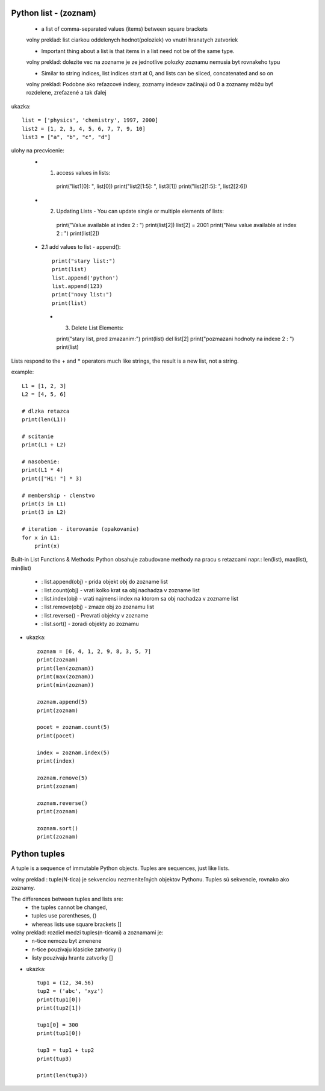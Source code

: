 Python list - (zoznam)
======================

    - a list of comma-separated values (items) between square brackets
    volny preklad: list ciarkou oddelenych hodnot(poloziek) vo vnutri hranatych zatvoriek

    - Important thing about a list is that items in a list need not be of the same type.
    volny preklad: dolezite vec na zozname je ze jednotlive polozky zoznamu nemusia byt rovnakeho typu

    - Similar to string indices, list indices start at 0, and lists can be sliced, concatenated and so on
    volny preklad: Podobne ako reťazcové indexy, zoznamy indexov začínajú od 0 a zoznamy môžu byť rozdelene, zreťazené a tak ďalej

ukazka::

    list = ['physics', 'chemistry', 1997, 2000]
    list2 = [1, 2, 3, 4, 5, 6, 7, 7, 9, 10]
    list3 = ["a", "b", "c", "d"]

ulohy na precvicenie:
 - 1. access values in lists::

    print("list1[0]: ", list[0])
    print("list2[1:5]: ", list3[1])
    print("list2[1:5]: ", list2[2:6])

 - 2. Updating Lists - You can update single or multiple elements of lists::

    print("Value available at index 2 : ")
    print(list[2])
    list[2] = 2001
    print("New value available at index 2 : ")
    print(list[2])

 - 2.1 add values to list - append()::

    print("stary list:")
    print(list)
    list.append('python')
    list.append(123)
    print("novy list:")
    print(list)

  - 3. Delete List Elements::

    print("stary list, pred zmazanim:")
    print(list)
    del list[2]
    print("pozmazani hodnoty na indexe 2 : ")
    print(list)


Lists respond to the + and * operators much like strings, the result is a new list, not a string.

example::

    L1 = [1, 2, 3]
    L2 = [4, 5, 6]

    # dlzka retazca
    print(len(L1))

    # scitanie
    print(L1 + L2)

    # nasobenie:
    print(L1 * 4)
    print(["Hi! "] * 3)

    # membership - clenstvo
    print(3 in L1)
    print(3 in L2)

    # iteration - iterovanie (opakovanie)
    for x in L1:
        print(x)


Built-in List Functions & Methods:
Python obsahuje zabudovane methody na pracu s retazcami
napr.: len(list), max(list), min(list)
 - : list.append(obj) - prida objekt obj do zozname list
 - : list.count(obj) - vrati kolko krat sa obj nachadza v zozname list
 - : list.index(obj) - vrati najmensi index na ktorom sa  obj nachadza v zozname list
 - : list.remove(obj) -  zmaze obj zo zoznamu list
 - : list.reverse() - Prevrati objekty v zozname
 - : list.sort() - zoradi objekty zo zoznamu

- ukazka::

    zoznam = [6, 4, 1, 2, 9, 8, 3, 5, 7]
    print(zoznam)
    print(len(zoznam))
    print(max(zoznam))
    print(min(zoznam))

    zoznam.append(5)
    print(zoznam)

    pocet = zoznam.count(5)
    print(pocet)

    index = zoznam.index(5)
    print(index)

    zoznam.remove(5)
    print(zoznam)

    zoznam.reverse()
    print(zoznam)

    zoznam.sort()
    print(zoznam)

Python tuples
=============

A tuple is a sequence of immutable Python objects.
Tuples are sequences, just like lists.

volny preklad : tuple(N-tica) je sekvenciou nezmeniteľných objektov Pythonu. Tuples sú sekvencie, rovnako ako zoznamy.

The differences between tuples and lists are:
      - the tuples cannot be changed,
      - tuples use parentheses, ()
      - whereas lists use square brackets []

volny preklad:  rozdiel medzi tuples(n-ticami) a zoznamami je:
    - n-tice nemozu byt zmenene
    - n-tice pouzivaju klasicke zatvorky ()
    - listy pouzivaju hrante zatvorky []


- ukazka::

    tup1 = (12, 34.56)
    tup2 = ('abc', 'xyz')
    print(tup1[0])
    print(tup2[1])

    tup1[0] = 300
    print(tup1[0])

    tup3 = tup1 + tup2
    print(tup3)

    print(len(tup3))
